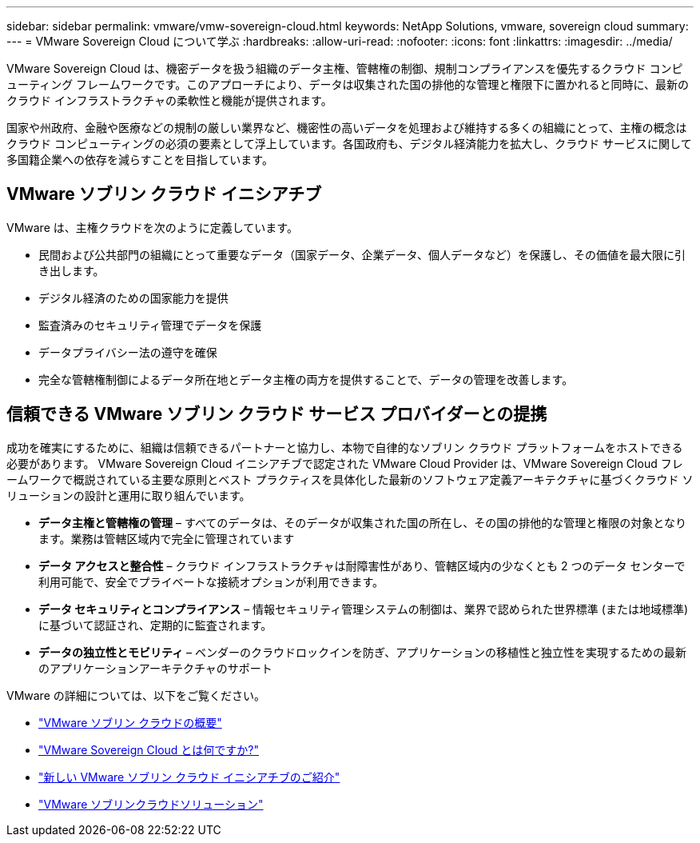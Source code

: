 ---
sidebar: sidebar 
permalink: vmware/vmw-sovereign-cloud.html 
keywords: NetApp Solutions, vmware, sovereign cloud 
summary:  
---
= VMware Sovereign Cloud について学ぶ
:hardbreaks:
:allow-uri-read: 
:nofooter: 
:icons: font
:linkattrs: 
:imagesdir: ../media/


[role="lead"]
VMware Sovereign Cloud は、機密データを扱う組織のデータ主権、管轄権の制御、規制コンプライアンスを優先するクラウド コンピューティング フレームワークです。このアプローチにより、データは収集された国の排他的な管理と権限下に置かれると同時に、最新のクラウド インフラストラクチャの柔軟性と機能が提供されます。

国家や州政府、金融や医療などの規制の厳しい業界など、機密性の高いデータを処理および維持する多くの組織にとって、主権の概念はクラウド コンピューティングの必須の要素として浮上しています。各国政府も、デジタル経済能力を拡大し、クラウド サービスに関して多国籍企業への依存を減らすことを目指しています。



== VMware ソブリン クラウド イニシアチブ

VMware は、主権クラウドを次のように定義しています。

* 民間および公共部門の組織にとって重要なデータ（国家データ、企業データ、個人データなど）を保護し、その価値を最大限に引き出します。
* デジタル経済のための国家能力を提供
* 監査済みのセキュリティ管理でデータを保護
* データプライバシー法の遵守を確保
* 完全な管轄権制御によるデータ所在地とデータ主権の両方を提供することで、データの管理を改善します。




== 信頼できる VMware ソブリン クラウド サービス プロバイダーとの提携

成功を確実にするために、組織は信頼できるパートナーと協力し、本物で自律的なソブリン クラウド プラットフォームをホストできる必要があります。  VMware Sovereign Cloud イニシアチブで認定された VMware Cloud Provider は、VMware Sovereign Cloud フレームワークで概説されている主要な原則とベスト プラクティスを具体化した最新のソフトウェア定義アーキテクチャに基づくクラウド ソリューションの設計と運用に取り組んでいます。

* *データ主権と管轄権の管理* – すべてのデータは、そのデータが収集された国の所在し、その国の排他的な管理と権限の対象となります。業務は管轄区域内で完全に管理されています
* *データ アクセスと整合性* – クラウド インフラストラクチャは耐障害性があり、管轄区域内の少なくとも 2 つのデータ センターで利用可能で、安全でプライベートな接続オプションが利用できます。
* *データ セキュリティとコンプライアンス* – 情報セキュリティ管理システムの制御は、業界で認められた世界標準 (または地域標準) に基づいて認証され、定期的に監査されます。
* *データの独立性とモビリティ* – ベンダーのクラウドロックインを防ぎ、アプリケーションの移植性と独立性を実現するための最新のアプリケーションアーキテクチャのサポート


VMware の詳細については、以下をご覧ください。

* link:https://www.vmware.com/content/dam/digitalmarketing/vmware/en/pdf/docs/vmw-sovereign-cloud-solution-brief-customer.pdf["VMware ソブリン クラウドの概要"]
* link:https://www.vmware.com/topics/glossary/content/sovereign-cloud.html["VMware Sovereign Cloud とは何ですか?"]
* link:https://blogs.vmware.com/cloud/2021/10/06/vmware-sovereign-cloud/["新しい VMware ソブリン クラウド イニシアチブのご紹介"]
* link:https://www.vmware.com/solutions/cloud-infrastructure/sovereign-cloud["VMware ソブリンクラウドソリューション"]

